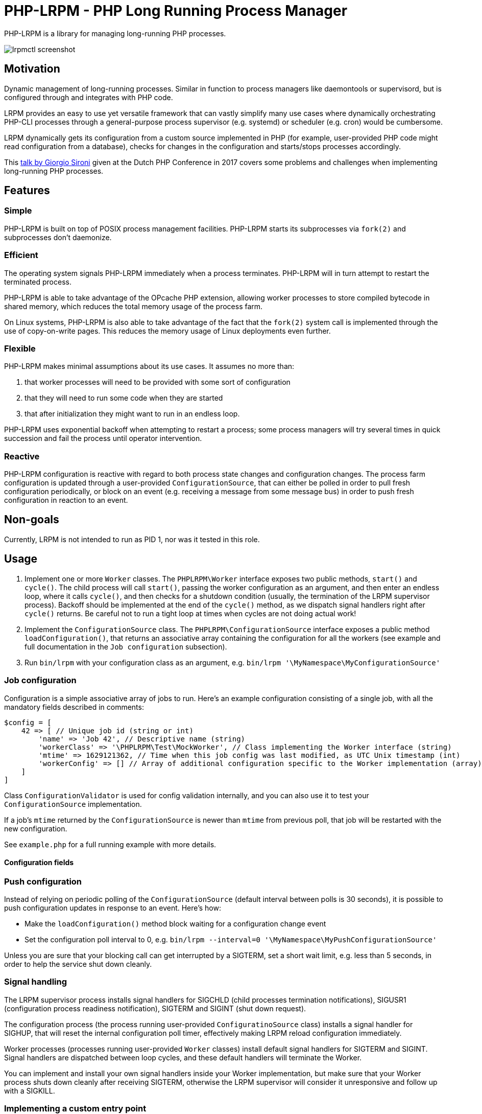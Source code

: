 = PHP-LRPM - PHP Long Running Process Manager

PHP-LRPM is a library for managing long-running PHP processes.

image::https://raw.githubusercontent.com/vrza/php-lrpm/main/lrpmctl.png[lrpmctl screenshot]

== Motivation

Dynamic management of long-running processes. Similar in function to process managers like daemontools or supervisord, but is configured through and integrates with PHP code.

LRPM provides an easy to use yet versatile framework that can vastly simplify many use cases where dynamically orchestrating PHP-CLI processes through a general-purpose process supervisor (e.g. systemd) or scheduler (e.g. cron) would be cumbersome.

LRPM dynamically gets its configuration from a custom source implemented in PHP (for example, user-provided PHP code might read configuration from a database), checks for changes in the configuration and starts/stops processes accordingly.

This https://youtu.be/MJkFHMOCEkg[talk by Giorgio Sironi] given at the Dutch PHP Conference in 2017 covers some problems and challenges when implementing long-running PHP processes.

== Features

=== Simple

PHP-LRPM is built on top of POSIX process management facilities. PHP-LRPM starts its subprocesses via `fork(2)` and subprocesses don’t daemonize.

=== Efficient

The operating system signals PHP-LRPM immediately when a process terminates. PHP-LRPM will in turn attempt to restart the terminated process.

PHP-LRPM is able to take advantage of the OPcache PHP extension, allowing worker processes to store compiled bytecode in shared memory, which reduces the total memory usage of the process farm.

On Linux systems, PHP-LRPM is also able to take advantage of the fact that the `fork(2)` system call is implemented through the use of copy-on-write pages. This reduces the memory usage of Linux deployments even further.

=== Flexible

PHP-LRPM makes minimal assumptions about its use cases. It assumes no more than:

1. that worker processes will need to be provided with some sort of configuration
2. that they will need to run some code when they are started
3. that after initialization they might want to run in an endless loop.

PHP-LRPM uses exponential backoff when attempting to restart a process; some process managers will try several times in quick succession and fail the process until operator intervention.

=== Reactive

PHP-LRPM configuration is reactive with regard to both process state changes and configuration changes. The process farm configuration is updated through a user-provided `ConfigurationSource`, that can either be polled in order to pull fresh configuration periodically, or block on an event (e.g. receiving a message from some message bus) in order to push fresh configuration in reaction to an event.

== Non-goals

Currently, LRPM is not intended to run as PID 1, nor was it tested in this role.

== Usage

1. Implement one or more `Worker` classes. The `PHPLRPM\Worker` interface exposes two public methods, `start()` and `cycle()`. The child process will call `start()`, passing the worker configuration as an argument, and then enter an endless loop, where it calls `cycle()`, and then checks for a shutdown condition (usually, the termination of the LRPM supervisor process). Backoff should be implemented at the end of the `cycle()` method, as we dispatch signal handlers right after `cycle()` returns. Be careful not to run a tight loop at times when cycles are not doing actual work!
2. Implement the `ConfigurationSource` class. The `PHPLRPM\ConfigurationSource` interface exposes a public method `loadConfiguration()`, that returns an associative array containing the configuration for all the workers (see example and full documentation in the `Job configuration` subsection).
3. Run `bin/lrpm` with your configuration class as an argument, e.g. `bin/lrpm '\MyNamespace\MyConfigurationSource'`

=== Job configuration

Configuration is a simple associative array of jobs to run. Here's an example configuration consisting of a single job, with all the mandatory fields described in comments:

[source,php]
----
$config = [
    42 => [ // Unique job id (string or int)
        'name' => 'Job 42', // Descriptive name (string)
        'workerClass' => '\PHPLRPM\Test\MockWorker', // Class implementing the Worker interface (string)
        'mtime' => 1629121362, // Time when this job config was last modified, as UTC Unix timestamp (int)
        'workerConfig' => [] // Array of additional configuration specific to the Worker implementation (array)
    ]
]
----

Class `ConfigurationValidator` is used for config validation internally, and you can also use it to test your `ConfigurationSource` implementation.

If a job's `mtime` returned by the `ConfigurationSource` is newer than `mtime` from previous poll, that job will be restarted with the new configuration.

See `example.php` for a full running example with more details.

==== Configuration fields

// AUTOGENERATED BLOCK: CONFIGURATION

=== Push configuration

Instead of relying on periodic polling of the `ConfigurationSource` (default interval between polls is 30 seconds), it is possible to push configuration updates in response to an event. Here's how:

- Make the `loadConfiguration()` method block waiting for a configuration change event
- Set the configuration poll interval to 0, e.g. `bin/lrpm --interval=0 '\MyNamespace\MyPushConfigurationSource'`

Unless you are sure that your blocking call can get interrupted by a SIGTERM, set a short wait limit, e.g. less than 5 seconds, in order to help the service shut down cleanly.

=== Signal handling

The LRPM supervisor process installs signal handlers for SIGCHLD (child processes termination notifications), SIGUSR1 (configuration process readiness notification), SIGTERM and SIGINT (shut down request).

The configuration process (the process running user-provided `ConfiguratinoSource` class) installs a signal handler for SIGHUP, that will reset the internal configuration poll timer, effectively making LRPM reload configuration immediately.

Worker processes (processes running user-provided `Worker` classes) install default signal handlers for SIGTERM and SIGINT. Signal handlers are dispatched between loop cycles, and these default handlers will terminate the Worker.

You can implement and install your own signal handlers inside your Worker implementation, but make sure that your Worker process shuts down cleanly after receiving SIGTERM, otherwise the LRPM supervisor will consider it unresponsive and follow up with a SIGKILL.

=== Implementing a custom entry point

If you need to implement a custom entry point for LRPM, be aware that the code in your custom entry point will run in the supervisor (parent) process, while your `Worker` classes will run in child processes `fork(2)`-ed from the supervisor. The entry point should do no more than set up the autoloader and run the `ProcessManager`. Any open file descriptors apart from stdin/stdout/stderr should be closed before entering the event loop (`ProcessManager->run()`). Sharing open sockets between parent and children through `fork(2)` is not safe! Worker processes should connect to wherever they need to connect to only after they have been spawned.

If unsure, use the provided `bin/lrpm` entry point.

== Operating LRPM

It is recommended to run LRPM as a normal system service. Its main process stays in the foreground and logs to stdout and stderr.

For LRPM to be able to listen for control messages, it needs to create a Unix domain socket in the `/run/php-lrpm` directory -- make sure that this directory is writable by the main LRPM process. As a fallback, LRPM will attempt to create a socket in `/run/user/<euid>/php-lrpm`. If a socket cannot be created, LRPM wil run with control messaging disabled.

Place the `bin/lrpmctl` tool into your PATH (either by adding `vendor/bin` to the PATH, or symlinking `lrpmctl` to e.g. `/usr/local/bin`) and use it to query the running instance for status, or to restart a process on demand. Type `lrpmctl -h` for more detailed usage instructions.

To take advantage of caching precompiled bytecode in shared memory, you need to explicitly enable using the OPcache extension in the CLI SAPI, and make sure that it's configured to store the cache in shared memory. Minimal recommended config is:

----
opcache.enable=1
opcache.enable_cli=1
opcache.file_cache_only=0
----

== Architecture

image::https://raw.githubusercontent.com/vrza/php-lrpm/main/lrpm-architecture.svg[LRPM architecture diagram]

== Development roadmap

=== Completed

==== Improve metadata handling

PHP-LRPM keeps metadata in an associative array. For efficient lookups by PID, a separate index is maintained.

This functionality was offloaded to a generic library https://github.com/vrza/array-with-secondary-keys[Array with Secondary Keys], that wraps a hash map and maintains secondary indexes (similar to how secondary keys in an SQL database work). Implementing this particular collection lead to the creation of https://github.com/vrza/cardinal-collections[Cardinal Collections], a PHP toolkit for building collections.

==== Implement receiving, handling and responding to control messages

Included is the `lrpmctl` tool, which uses the https://github.com/vrza/php-tipc[tipc] library to exchange messages with a running instance of LRPM over a Unix domain socket connection. Some examples of messages include getting the `status` of all workers (see screenshot above), and requesting a `restart` of a worker process.

==== Make sure unresponsive processes get terminated

Wait for children to terminate after sending SIGTERM, follow up with SIGKILL if child doesn't respond to SIGTERM after some time.

==== Blocking shutdown

Implemented blocking shutdown loop that makes sure all children are terminated on shutdown, including processes that may be unresponsive.

==== Configuration process

Made `ConfigurationSource` run in a process separate from the supervisor. This is to prevent `Worker` processes inheriting sockets opened by `ConfigurationSource` code (e.g. persistent database connections). The supervisor process and the config process are using the tipc library to exchange messages over a Unix domain socket connection.

== Some name ideas that were considered

* Palermo
* polearm
* poolroom

* pillar-pm
* polar-pm
* plural-pm
* plier-pm
